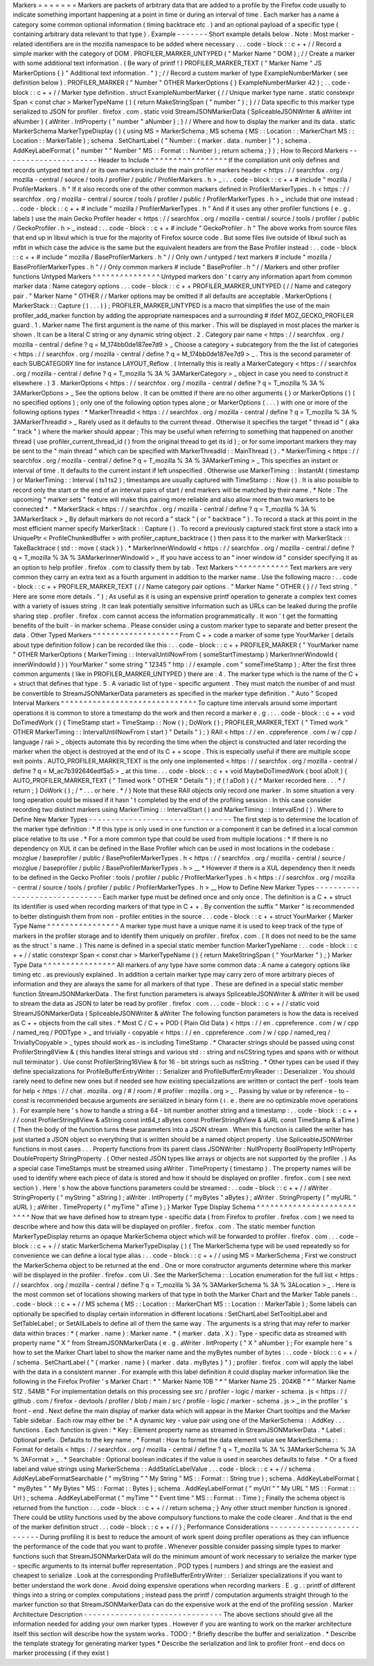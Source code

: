 Markers
=
=
=
=
=
=
=
Markers
are
packets
of
arbitrary
data
that
are
added
to
a
profile
by
the
Firefox
code
usually
to
indicate
something
important
happening
at
a
point
in
time
or
during
an
interval
of
time
.
Each
marker
has
a
name
a
category
some
common
optional
information
(
timing
backtrace
etc
.
)
and
an
optional
payload
of
a
specific
type
(
containing
arbitrary
data
relevant
to
that
type
)
.
Example
-
-
-
-
-
-
-
Short
example
details
below
.
Note
:
Most
marker
-
related
identifiers
are
in
the
mozilla
namespace
to
be
added
where
necessary
.
.
.
code
-
block
:
:
c
+
+
/
/
Record
a
simple
marker
with
the
category
of
DOM
.
PROFILER_MARKER_UNTYPED
(
"
Marker
Name
"
DOM
)
;
/
/
Create
a
marker
with
some
additional
text
information
.
(
Be
wary
of
printf
!
)
PROFILER_MARKER_TEXT
(
"
Marker
Name
"
JS
MarkerOptions
{
}
"
Additional
text
information
.
"
)
;
/
/
Record
a
custom
marker
of
type
ExampleNumberMarker
(
see
definition
below
)
.
PROFILER_MARKER
(
"
Number
"
OTHER
MarkerOptions
{
}
ExampleNumberMarker
42
)
;
.
.
code
-
block
:
:
c
+
+
/
/
Marker
type
definition
.
struct
ExampleNumberMarker
{
/
/
Unique
marker
type
name
.
static
constexpr
Span
<
const
char
>
MarkerTypeName
(
)
{
return
MakeStringSpan
(
"
number
"
)
;
}
/
/
Data
specific
to
this
marker
type
serialized
to
JSON
for
profiler
.
firefox
.
com
.
static
void
StreamJSONMarkerData
(
SpliceableJSONWriter
&
aWriter
int
aNumber
)
{
aWriter
.
IntProperty
(
"
number
"
aNumber
)
;
}
/
/
Where
and
how
to
display
the
marker
and
its
data
.
static
MarkerSchema
MarkerTypeDisplay
(
)
{
using
MS
=
MarkerSchema
;
MS
schema
(
MS
:
:
Location
:
:
MarkerChart
MS
:
:
Location
:
:
MarkerTable
)
;
schema
.
SetChartLabel
(
"
Number
:
{
marker
.
data
.
number
}
"
)
;
schema
.
AddKeyLabelFormat
(
"
number
"
"
Number
"
MS
:
:
Format
:
:
Number
)
;
return
schema
;
}
}
;
How
to
Record
Markers
-
-
-
-
-
-
-
-
-
-
-
-
-
-
-
-
-
-
-
-
-
Header
to
Include
^
^
^
^
^
^
^
^
^
^
^
^
^
^
^
^
^
If
the
compilation
unit
only
defines
and
records
untyped
text
and
/
or
its
own
markers
include
the
main
profiler
markers
header
<
https
:
/
/
searchfox
.
org
/
mozilla
-
central
/
source
/
tools
/
profiler
/
public
/
ProfilerMarkers
.
h
>
_
:
.
.
code
-
block
:
:
c
+
+
#
include
"
mozilla
/
ProfilerMarkers
.
h
"
If
it
also
records
one
of
the
other
common
markers
defined
in
ProfilerMarkerTypes
.
h
<
https
:
/
/
searchfox
.
org
/
mozilla
-
central
/
source
/
tools
/
profiler
/
public
/
ProfilerMarkerTypes
.
h
>
_
include
that
one
instead
:
.
.
code
-
block
:
:
c
+
+
#
include
"
mozilla
/
ProfilerMarkerTypes
.
h
"
And
if
it
uses
any
other
profiler
functions
(
e
.
g
.
labels
)
use
the
main
Gecko
Profiler
header
<
https
:
/
/
searchfox
.
org
/
mozilla
-
central
/
source
/
tools
/
profiler
/
public
/
GeckoProfiler
.
h
>
_
instead
:
.
.
code
-
block
:
:
c
+
+
#
include
"
GeckoProfiler
.
h
"
The
above
works
from
source
files
that
end
up
in
libxul
which
is
true
for
the
majority
of
Firefox
source
code
.
But
some
files
live
outside
of
libxul
such
as
mfbt
in
which
case
the
advice
is
the
same
but
the
equivalent
headers
are
from
the
Base
Profiler
instead
:
.
.
code
-
block
:
:
c
+
+
#
include
"
mozilla
/
BaseProfilerMarkers
.
h
"
/
/
Only
own
/
untyped
/
text
markers
#
include
"
mozilla
/
BaseProfilerMarkerTypes
.
h
"
/
/
Only
common
markers
#
include
"
BaseProfiler
.
h
"
/
/
Markers
and
other
profiler
functions
Untyped
Markers
^
^
^
^
^
^
^
^
^
^
^
^
^
^
^
Untyped
markers
don
'
t
carry
any
information
apart
from
common
marker
data
:
Name
category
options
.
.
.
code
-
block
:
:
c
+
+
PROFILER_MARKER_UNTYPED
(
/
/
Name
and
category
pair
.
"
Marker
Name
"
OTHER
/
/
Marker
options
may
be
omitted
if
all
defaults
are
acceptable
.
MarkerOptions
(
MarkerStack
:
:
Capture
(
)
.
.
.
)
)
;
PROFILER_MARKER_UNTYPED
is
a
macro
that
simplifies
the
use
of
the
main
profiler_add_marker
function
by
adding
the
appropriate
namespaces
and
a
surrounding
#
ifdef
MOZ_GECKO_PROFILER
guard
.
1
.
Marker
name
The
first
argument
is
the
name
of
this
marker
.
This
will
be
displayed
in
most
places
the
marker
is
shown
.
It
can
be
a
literal
C
string
or
any
dynamic
string
object
.
2
.
Category
pair
name
<
https
:
/
/
searchfox
.
org
/
mozilla
-
central
/
define
?
q
=
M_174bb0de187ee7d9
>
_
Choose
a
category
+
subcategory
from
the
the
list
of
categories
<
https
:
/
/
searchfox
.
org
/
mozilla
-
central
/
define
?
q
=
M_174bb0de187ee7d9
>
_
.
This
is
the
second
parameter
of
each
SUBCATEGORY
line
for
instance
LAYOUT_Reflow
.
(
Internally
this
is
really
a
MarkerCategory
<
https
:
/
/
searchfox
.
org
/
mozilla
-
central
/
define
?
q
=
T_mozilla
%
3A
%
3AMarkerCategory
>
_
object
in
case
you
need
to
construct
it
elsewhere
.
)
3
.
MarkerOptions
<
https
:
/
/
searchfox
.
org
/
mozilla
-
central
/
define
?
q
=
T_mozilla
%
3A
%
3AMarkerOptions
>
_
See
the
options
below
.
It
can
be
omitted
if
there
are
no
other
arguments
{
}
or
MarkerOptions
(
)
(
no
specified
options
)
;
only
one
of
the
following
option
types
alone
;
or
MarkerOptions
(
.
.
.
)
with
one
or
more
of
the
following
options
types
:
*
MarkerThreadId
<
https
:
/
/
searchfox
.
org
/
mozilla
-
central
/
define
?
q
=
T_mozilla
%
3A
%
3AMarkerThreadId
>
_
Rarely
used
as
it
defaults
to
the
current
thread
.
Otherwise
it
specifies
the
target
"
thread
id
"
(
aka
"
track
"
)
where
the
marker
should
appear
;
This
may
be
useful
when
referring
to
something
that
happened
on
another
thread
(
use
profiler_current_thread_id
(
)
from
the
original
thread
to
get
its
id
)
;
or
for
some
important
markers
they
may
be
sent
to
the
"
main
thread
"
which
can
be
specified
with
MarkerThreadId
:
:
MainThread
(
)
.
*
MarkerTiming
<
https
:
/
/
searchfox
.
org
/
mozilla
-
central
/
define
?
q
=
T_mozilla
%
3A
%
3AMarkerTiming
>
_
This
specifies
an
instant
or
interval
of
time
.
It
defaults
to
the
current
instant
if
left
unspecified
.
Otherwise
use
MarkerTiming
:
:
InstantAt
(
timestamp
)
or
MarkerTiming
:
:
Interval
(
ts1
ts2
)
;
timestamps
are
usually
captured
with
TimeStamp
:
:
Now
(
)
.
It
is
also
possible
to
record
only
the
start
or
the
end
of
an
interval
pairs
of
start
/
end
markers
will
be
matched
by
their
name
.
*
Note
:
The
upcoming
"
marker
sets
"
feature
will
make
this
pairing
more
reliable
and
also
allow
more
than
two
markers
to
be
connected
*
.
*
MarkerStack
<
https
:
/
/
searchfox
.
org
/
mozilla
-
central
/
define
?
q
=
T_mozilla
%
3A
%
3AMarkerStack
>
_
By
default
markers
do
not
record
a
"
stack
"
(
or
"
backtrace
"
)
.
To
record
a
stack
at
this
point
in
the
most
efficient
manner
specify
MarkerStack
:
:
Capture
(
)
.
To
record
a
previously
captured
stack
first
store
a
stack
into
a
UniquePtr
<
ProfileChunkedBuffer
>
with
profiler_capture_backtrace
(
)
then
pass
it
to
the
marker
with
MarkerStack
:
:
TakeBacktrace
(
std
:
:
move
(
stack
)
)
.
*
MarkerInnerWindowId
<
https
:
/
/
searchfox
.
org
/
mozilla
-
central
/
define
?
q
=
T_mozilla
%
3A
%
3AMarkerInnerWindowId
>
_
If
you
have
access
to
an
"
inner
window
id
"
consider
specifying
it
as
an
option
to
help
profiler
.
firefox
.
com
to
classify
them
by
tab
.
Text
Markers
^
^
^
^
^
^
^
^
^
^
^
^
Text
markers
are
very
common
they
carry
an
extra
text
as
a
fourth
argument
in
addition
to
the
marker
name
.
Use
the
following
macro
:
.
.
code
-
block
:
:
c
+
+
PROFILER_MARKER_TEXT
(
/
/
Name
category
pair
options
.
"
Marker
Name
"
OTHER
{
}
/
/
Text
string
.
"
Here
are
some
more
details
.
"
)
;
As
useful
as
it
is
using
an
expensive
printf
operation
to
generate
a
complex
text
comes
with
a
variety
of
issues
string
.
It
can
leak
potentially
sensitive
information
such
as
URLs
can
be
leaked
during
the
profile
sharing
step
.
profiler
.
firefox
.
com
cannot
access
the
information
programmatically
.
It
won
'
t
get
the
formatting
benefits
of
the
built
-
in
marker
schema
.
Please
consider
using
a
custom
marker
type
to
separate
and
better
present
the
data
.
Other
Typed
Markers
^
^
^
^
^
^
^
^
^
^
^
^
^
^
^
^
^
^
^
From
C
+
+
code
a
marker
of
some
type
YourMarker
(
details
about
type
definition
follow
)
can
be
recorded
like
this
:
.
.
code
-
block
:
:
c
+
+
PROFILER_MARKER
(
"
YourMarker
name
"
OTHER
MarkerOptions
(
MarkerTiming
:
:
IntervalUntilNowFrom
(
someStartTimestamp
)
MarkerInnerWindowId
(
innerWindowId
)
)
)
YourMarker
"
some
string
"
12345
"
http
:
/
/
example
.
com
"
someTimeStamp
)
;
After
the
first
three
common
arguments
(
like
in
PROFILER_MARKER_UNTYPED
)
there
are
:
4
.
The
marker
type
which
is
the
name
of
the
C
+
+
struct
that
defines
that
type
.
5
.
A
variadic
list
of
type
-
specific
argument
.
They
must
match
the
number
of
and
must
be
convertible
to
StreamJSONMarkerData
parameters
as
specified
in
the
marker
type
definition
.
"
Auto
"
Scoped
Interval
Markers
^
^
^
^
^
^
^
^
^
^
^
^
^
^
^
^
^
^
^
^
^
^
^
^
^
^
^
^
^
^
To
capture
time
intervals
around
some
important
operations
it
is
common
to
store
a
timestamp
do
the
work
and
then
record
a
marker
e
.
g
.
:
.
.
code
-
block
:
:
c
+
+
void
DoTimedWork
(
)
{
TimeStamp
start
=
TimeStamp
:
:
Now
(
)
;
DoWork
(
)
;
PROFILER_MARKER_TEXT
(
"
Timed
work
"
OTHER
MarkerTiming
:
:
IntervalUntilNowFrom
(
start
)
"
Details
"
)
;
}
RAII
<
https
:
/
/
en
.
cppreference
.
com
/
w
/
cpp
/
language
/
raii
>
_
objects
automate
this
by
recording
the
time
when
the
object
is
constructed
and
later
recording
the
marker
when
the
object
is
destroyed
at
the
end
of
its
C
+
+
scope
.
This
is
especially
useful
if
there
are
multiple
scope
exit
points
.
AUTO_PROFILER_MARKER_TEXT
is
the
only
one
implemented
<
https
:
/
/
searchfox
.
org
/
mozilla
-
central
/
define
?
q
=
M_ac7b392646edf5a5
>
_
at
this
time
.
.
.
code
-
block
:
:
c
+
+
void
MaybeDoTimedWork
(
bool
aDoIt
)
{
AUTO_PROFILER_MARKER_TEXT
(
"
Timed
work
"
OTHER
"
Details
"
)
;
if
(
!
aDoIt
)
{
/
*
Marker
recorded
here
.
.
.
*
/
return
;
}
DoWork
(
)
;
/
*
.
.
.
or
here
.
*
/
}
Note
that
these
RAII
objects
only
record
one
marker
.
In
some
situation
a
very
long
operation
could
be
missed
if
it
hasn
'
t
completed
by
the
end
of
the
profiling
session
.
In
this
case
consider
recording
two
distinct
markers
using
MarkerTiming
:
:
IntervalStart
(
)
and
MarkerTiming
:
:
IntervalEnd
(
)
.
Where
to
Define
New
Marker
Types
-
-
-
-
-
-
-
-
-
-
-
-
-
-
-
-
-
-
-
-
-
-
-
-
-
-
-
-
-
-
-
-
The
first
step
is
to
determine
the
location
of
the
marker
type
definition
:
*
If
this
type
is
only
used
in
one
function
or
a
component
it
can
be
defined
in
a
local
common
place
relative
to
its
use
.
*
For
a
more
common
type
that
could
be
used
from
multiple
locations
:
*
If
there
is
no
dependency
on
XUL
it
can
be
defined
in
the
Base
Profiler
which
can
be
used
in
most
locations
in
the
codebase
:
mozglue
/
baseprofiler
/
public
/
BaseProfilerMarkerTypes
.
h
<
https
:
/
/
searchfox
.
org
/
mozilla
-
central
/
source
/
mozglue
/
baseprofiler
/
public
/
BaseProfilerMarkerTypes
.
h
>
__
*
However
if
there
is
a
XUL
dependency
then
it
needs
to
be
defined
in
the
Gecko
Profiler
:
tools
/
profiler
/
public
/
ProfilerMarkerTypes
.
h
<
https
:
/
/
searchfox
.
org
/
mozilla
-
central
/
source
/
tools
/
profiler
/
public
/
ProfilerMarkerTypes
.
h
>
__
How
to
Define
New
Marker
Types
-
-
-
-
-
-
-
-
-
-
-
-
-
-
-
-
-
-
-
-
-
-
-
-
-
-
-
-
-
-
Each
marker
type
must
be
defined
once
and
only
once
.
The
definition
is
a
C
+
+
struct
its
identifier
is
used
when
recording
markers
of
that
type
in
C
+
+
.
By
convention
the
suffix
"
Marker
"
is
recommended
to
better
distinguish
them
from
non
-
profiler
entities
in
the
source
.
.
.
code
-
block
:
:
c
+
+
struct
YourMarker
{
Marker
Type
Name
^
^
^
^
^
^
^
^
^
^
^
^
^
^
^
^
A
marker
type
must
have
a
unique
name
it
is
used
to
keep
track
of
the
type
of
markers
in
the
profiler
storage
and
to
identify
them
uniquely
on
profiler
.
firefox
.
com
.
(
It
does
not
need
to
be
the
same
as
the
struct
'
s
name
.
)
This
name
is
defined
in
a
special
static
member
function
MarkerTypeName
:
.
.
code
-
block
:
:
c
+
+
/
/
static
constexpr
Span
<
const
char
>
MarkerTypeName
(
)
{
return
MakeStringSpan
(
"
YourMarker
"
)
;
}
Marker
Type
Data
^
^
^
^
^
^
^
^
^
^
^
^
^
^
^
^
All
markers
of
any
type
have
some
common
data
:
A
name
a
category
options
like
timing
etc
.
as
previously
explained
.
In
addition
a
certain
marker
type
may
carry
zero
of
more
arbitrary
pieces
of
information
and
they
are
always
the
same
for
all
markers
of
that
type
.
These
are
defined
in
a
special
static
member
function
StreamJSONMarkerData
.
The
first
function
parameters
is
always
SpliceableJSONWriter
&
aWriter
it
will
be
used
to
stream
the
data
as
JSON
to
later
be
read
by
profiler
.
firefox
.
com
.
.
.
code
-
block
:
:
c
+
+
/
/
static
void
StreamJSONMarkerData
(
SpliceableJSONWriter
&
aWriter
The
following
function
parameters
is
how
the
data
is
received
as
C
+
+
objects
from
the
call
sites
.
*
Most
C
/
C
+
+
POD
(
Plain
Old
Data
)
<
https
:
/
/
en
.
cppreference
.
com
/
w
/
cpp
/
named_req
/
PODType
>
_
and
trivially
-
copyable
<
https
:
/
/
en
.
cppreference
.
com
/
w
/
cpp
/
named_req
/
TriviallyCopyable
>
_
types
should
work
as
-
is
including
TimeStamp
.
*
Character
strings
should
be
passed
using
const
ProfilerString8View
&
(
this
handles
literal
strings
and
various
std
:
:
string
and
nsCString
types
and
spans
with
or
without
null
terminator
)
.
Use
const
ProfilerString16View
&
for
16
-
bit
strings
such
as
nsString
.
*
Other
types
can
be
used
if
they
define
specializations
for
ProfileBufferEntryWriter
:
:
Serializer
and
ProfileBufferEntryReader
:
:
Deserializer
.
You
should
rarely
need
to
define
new
ones
but
if
needed
see
how
existing
specializations
are
written
or
contact
the
perf
-
tools
team
for
help
<
https
:
/
/
chat
.
mozilla
.
org
/
#
/
room
/
#
profiler
:
mozilla
.
org
>
_
.
Passing
by
value
or
by
reference
-
to
-
const
is
recommended
because
arguments
are
serialized
in
binary
form
(
i
.
e
.
there
are
no
optimizable
move
operations
)
.
For
example
here
'
s
how
to
handle
a
string
a
64
-
bit
number
another
string
and
a
timestamp
:
.
.
code
-
block
:
:
c
+
+
/
/
const
ProfilerString8View
&
aString
const
int64_t
aBytes
const
ProfilerString8View
&
aURL
const
TimeStamp
&
aTime
)
{
Then
the
body
of
the
function
turns
these
parameters
into
a
JSON
stream
.
When
this
function
is
called
the
writer
has
just
started
a
JSON
object
so
everything
that
is
written
should
be
a
named
object
property
.
Use
SpliceableJSONWriter
functions
in
most
cases
.
.
.
Property
functions
from
its
parent
class
JSONWriter
:
NullProperty
BoolProperty
IntProperty
DoubleProperty
StringProperty
.
(
Other
nested
JSON
types
like
arrays
or
objects
are
not
supported
by
the
profiler
.
)
As
a
special
case
TimeStamps
must
be
streamed
using
aWriter
.
TimeProperty
(
timestamp
)
.
The
property
names
will
be
used
to
identify
where
each
piece
of
data
is
stored
and
how
it
should
be
displayed
on
profiler
.
firefox
.
com
(
see
next
section
)
.
Here
'
s
how
the
above
functions
parameters
could
be
streamed
:
.
.
code
-
block
:
:
c
+
+
/
/
aWriter
.
StringProperty
(
"
myString
"
aString
)
;
aWriter
.
IntProperty
(
"
myBytes
"
aBytes
)
;
aWriter
.
StringProperty
(
"
myURL
"
aURL
)
;
aWriter
.
TimeProperty
(
"
myTime
"
aTime
)
;
}
Marker
Type
Display
Schema
^
^
^
^
^
^
^
^
^
^
^
^
^
^
^
^
^
^
^
^
^
^
^
^
^
^
Now
that
we
have
defined
how
to
stream
type
-
specific
data
(
from
Firefox
to
profiler
.
firefox
.
com
)
we
need
to
describe
where
and
how
this
data
will
be
displayed
on
profiler
.
firefox
.
com
.
The
static
member
function
MarkerTypeDisplay
returns
an
opaque
MarkerSchema
object
which
will
be
forwarded
to
profiler
.
firefox
.
com
.
.
.
code
-
block
:
:
c
+
+
/
/
static
MarkerSchema
MarkerTypeDisplay
(
)
{
The
MarkerSchema
type
will
be
used
repeatedly
so
for
convenience
we
can
define
a
local
type
alias
:
.
.
code
-
block
:
:
c
+
+
/
/
using
MS
=
MarkerSchema
;
First
we
construct
the
MarkerSchema
object
to
be
returned
at
the
end
.
One
or
more
constructor
arguments
determine
where
this
marker
will
be
displayed
in
the
profiler
.
firefox
.
com
UI
.
See
the
MarkerSchema
:
:
Location
enumeration
for
the
full
list
<
https
:
/
/
searchfox
.
org
/
mozilla
-
central
/
define
?
q
=
T_mozilla
%
3A
%
3AMarkerSchema
%
3A
%
3ALocation
>
_
.
Here
is
the
most
common
set
of
locations
showing
markers
of
that
type
in
both
the
Marker
Chart
and
the
Marker
Table
panels
:
.
.
code
-
block
:
:
c
+
+
/
/
MS
schema
(
MS
:
:
Location
:
:
MarkerChart
MS
:
:
Location
:
:
MarkerTable
)
;
Some
labels
can
optionally
be
specified
to
display
certain
information
in
different
locations
:
SetChartLabel
SetTooltipLabel
and
SetTableLabel
;
or
SetAllLabels
to
define
all
of
them
the
same
way
.
The
arguments
is
a
string
that
may
refer
to
marker
data
within
braces
:
*
{
marker
.
name
}
:
Marker
name
.
*
{
marker
.
data
.
X
}
:
Type
-
specific
data
as
streamed
with
property
name
"
X
"
from
StreamJSONMarkerData
(
e
.
g
.
aWriter
.
IntProperty
(
"
X
"
aNumber
)
;
For
example
here
'
s
how
to
set
the
Marker
Chart
label
to
show
the
marker
name
and
the
myBytes
number
of
bytes
:
.
.
code
-
block
:
:
c
+
+
/
/
schema
.
SetChartLabel
(
"
{
marker
.
name
}
{
marker
.
data
.
myBytes
}
"
)
;
profiler
.
firefox
.
com
will
apply
the
label
with
the
data
in
a
consistent
manner
.
For
example
with
this
label
definition
it
could
display
marker
information
like
the
following
in
the
Firefox
Profiler
'
s
Marker
Chart
:
*
"
Marker
Name
10B
"
*
"
Marker
Name
25
.
204KB
"
*
"
Marker
Name
512
.
54MB
"
For
implementation
details
on
this
processing
see
src
/
profiler
-
logic
/
marker
-
schema
.
js
<
https
:
/
/
github
.
com
/
firefox
-
devtools
/
profiler
/
blob
/
main
/
src
/
profile
-
logic
/
marker
-
schema
.
js
>
_
in
the
profiler
'
s
front
-
end
.
Next
define
the
main
display
of
marker
data
which
will
appear
in
the
Marker
Chart
tooltips
and
the
Marker
Table
sidebar
.
Each
row
may
either
be
:
*
A
dynamic
key
-
value
pair
using
one
of
the
MarkerSchema
:
:
AddKey
.
.
.
functions
.
Each
function
is
given
:
*
Key
:
Element
property
name
as
streamed
in
StreamJSONMarkerData
.
*
Label
:
Optional
prefix
.
Defaults
to
the
key
name
.
*
Format
:
How
to
format
the
data
element
value
see
MarkerSchema
:
:
Format
for
details
<
https
:
/
/
searchfox
.
org
/
mozilla
-
central
/
define
?
q
=
T_mozilla
%
3A
%
3AMarkerSchema
%
3A
%
3AFormat
>
_
.
*
Searchable
:
Optional
boolean
indicates
if
the
value
is
used
in
searches
defaults
to
false
.
*
Or
a
fixed
label
and
value
strings
using
MarkerSchema
:
:
AddStaticLabelValue
.
.
.
code
-
block
:
:
c
+
+
/
/
schema
.
AddKeyLabelFormatSearchable
(
"
myString
"
"
My
String
"
MS
:
:
Format
:
:
String
true
)
;
schema
.
AddKeyLabelFormat
(
"
myBytes
"
"
My
Bytes
"
MS
:
:
Format
:
:
Bytes
)
;
schema
.
AddKeyLabelFormat
(
"
myUrl
"
"
My
URL
"
MS
:
:
Format
:
:
Url
)
;
schema
.
AddKeyLabelFormat
(
"
myTime
"
"
Event
time
"
MS
:
:
Format
:
:
Time
)
;
Finally
the
schema
object
is
returned
from
the
function
:
.
.
code
-
block
:
:
c
+
+
/
/
return
schema
;
}
Any
other
struct
member
function
is
ignored
.
There
could
be
utility
functions
used
by
the
above
compulsory
functions
to
make
the
code
clearer
.
And
that
is
the
end
of
the
marker
definition
struct
.
.
.
code
-
block
:
:
c
+
+
/
/
}
;
Performance
Considerations
-
-
-
-
-
-
-
-
-
-
-
-
-
-
-
-
-
-
-
-
-
-
-
-
-
-
During
profiling
it
is
best
to
reduce
the
amount
of
work
spent
doing
profiler
operations
as
they
can
influence
the
performance
of
the
code
that
you
want
to
profile
.
Whenever
possible
consider
passing
simple
types
to
marker
functions
such
that
StreamJSONMarkerData
will
do
the
minimum
amount
of
work
necessary
to
serialize
the
marker
type
-
specific
arguments
to
its
internal
buffer
representation
.
POD
types
(
numbers
)
and
strings
are
the
easiest
and
cheapest
to
serialize
.
Look
at
the
corresponding
ProfileBufferEntryWriter
:
:
Serializer
specializations
if
you
want
to
better
understand
the
work
done
.
Avoid
doing
expensive
operations
when
recording
markers
.
E
.
g
.
:
printf
of
different
things
into
a
string
or
complex
computations
;
instead
pass
the
printf
/
computation
arguments
straight
through
to
the
marker
function
so
that
StreamJSONMarkerData
can
do
the
expensive
work
at
the
end
of
the
profiling
session
.
Marker
Architecture
Description
-
-
-
-
-
-
-
-
-
-
-
-
-
-
-
-
-
-
-
-
-
-
-
-
-
-
-
-
-
-
-
The
above
sections
should
give
all
the
information
needed
for
adding
your
own
marker
types
.
However
if
you
are
wanting
to
work
on
the
marker
architecture
itself
this
section
will
describe
how
the
system
works
.
TODO
:
*
Briefly
describe
the
buffer
and
serialization
.
*
Describe
the
template
strategy
for
generating
marker
types
*
Describe
the
serialization
and
link
to
profiler
front
-
end
docs
on
marker
processing
(
if
they
exist
)
